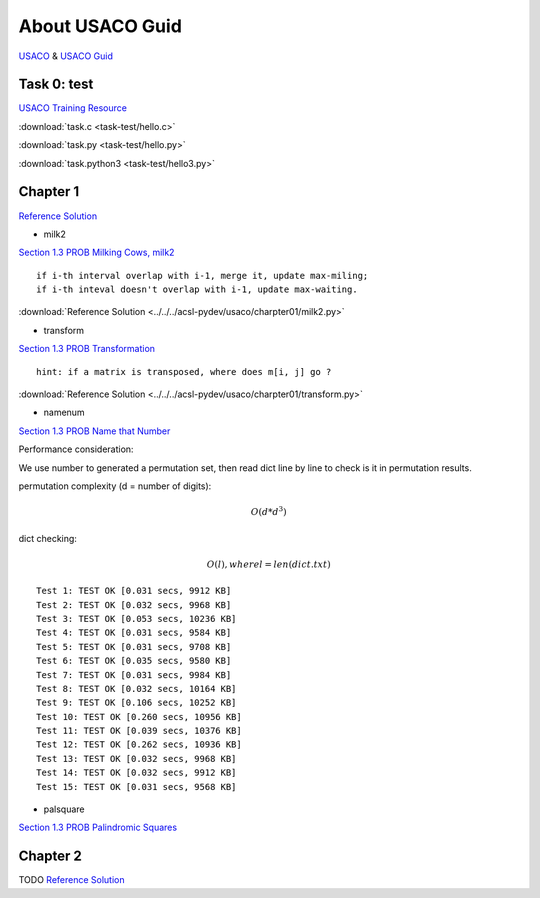 About USACO Guid
================

`USACO <http://www.usaco.org/>`_ & `USACO Guid <https://usaco.guide/>`_

Task 0: test
------------

`USACO Training Resource <https://train.usaco.org/>`_

:download:`task.c <task-test/hello.c>`

:download:`task.py <task-test/hello.py>`

:download:`task.python3 <task-test/hello3.py>`

Chapter 1
---------

`Reference Solution <https://github.com/odys-z/hello/tree/master/acsl-pydev/usaco/charpter01>`_

- milk2

`Section 1.3 PROB Milking Cows, milk2 <https://train.usaco.org/usacogate>`_

::

    if i-th interval overlap with i-1, merge it, update max-miling;
    if i-th inteval doesn't overlap with i-1, update max-waiting.

:download:`Reference Solution <../../../acsl-pydev/usaco/charpter01/milk2.py>`

- transform

`Section 1.3 PROB Transformation <https://train.usaco.org/usacogate>`_

::

    hint: if a matrix is transposed, where does m[i, j] go ?

:download:`Reference Solution <../../../acsl-pydev/usaco/charpter01/transform.py>`

- namenum

`Section 1.3 PROB Name that Number <https://train.usaco.org/usacogate>`_

Performance consideration:

We use number to generated a permutation set, then read dict line by line to check
is it in permutation results.

permutation complexity (d = number of digits):

.. math::

    O(d * d ^ 3)
..

dict checking:

.. math::

    O(l), where l = len(dict.txt)
..

::

    Test 1: TEST OK [0.031 secs, 9912 KB]
    Test 2: TEST OK [0.032 secs, 9968 KB]
    Test 3: TEST OK [0.053 secs, 10236 KB]
    Test 4: TEST OK [0.031 secs, 9584 KB]
    Test 5: TEST OK [0.031 secs, 9708 KB]
    Test 6: TEST OK [0.035 secs, 9580 KB]
    Test 7: TEST OK [0.031 secs, 9984 KB]
    Test 8: TEST OK [0.032 secs, 10164 KB]
    Test 9: TEST OK [0.106 secs, 10252 KB]
    Test 10: TEST OK [0.260 secs, 10956 KB]
    Test 11: TEST OK [0.039 secs, 10376 KB]
    Test 12: TEST OK [0.262 secs, 10936 KB]
    Test 13: TEST OK [0.032 secs, 9968 KB]
    Test 14: TEST OK [0.032 secs, 9912 KB]
    Test 15: TEST OK [0.031 secs, 9568 KB]

- palsquare

`Section 1.3 PROB Palindromic Squares <https://train.usaco.org/usacogate>`_



Chapter 2
---------

TODO
`Reference Solution <https://github.com/odys-z/hello/tree/master/acsl-pydev/usaco/charpter02>`_
